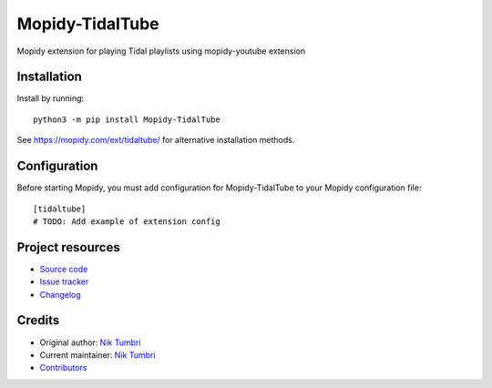 ****************************
Mopidy-TidalTube
****************************

.. image:: https://img.shields.io/pypi/v/Mopidy-TidalTube
    :target: https://pypi.org/project/Mopidy-TidalTube/
    :alt: Latest PyPI version

.. image:: https://img.shields.io/github/workflow/status/natumbri/mopidy-tidaltube/CI
    :target: https://github.com/natumbri/mopidy-tidaltube/actions
    :alt: CI build status

.. image:: https://img.shields.io/codecov/c/gh/natumbri/mopidy-tidaltube
    :target: https://codecov.io/gh/natumbri/mopidy-tidaltube
    :alt: Test coverage

Mopidy extension for playing Tidal playlists using mopidy-youtube extension


Installation
============

Install by running::

    python3 -m pip install Mopidy-TidalTube

See https://mopidy.com/ext/tidaltube/ for alternative installation methods.


Configuration
=============

Before starting Mopidy, you must add configuration for
Mopidy-TidalTube to your Mopidy configuration file::

    [tidaltube]
    # TODO: Add example of extension config


Project resources
=================

- `Source code <https://github.com/natumbri/mopidy-tidaltube>`_
- `Issue tracker <https://github.com/natumbri/mopidy-tidaltube/issues>`_
- `Changelog <https://github.com/natumbri/mopidy-tidaltube/blob/master/CHANGELOG.rst>`_


Credits
=======

- Original author: `Nik Tumbri <https://github.com/natumbri>`__
- Current maintainer: `Nik Tumbri <https://github.com/natumbri>`__
- `Contributors <https://github.com/natumbri/mopidy-tidaltube/graphs/contributors>`_
